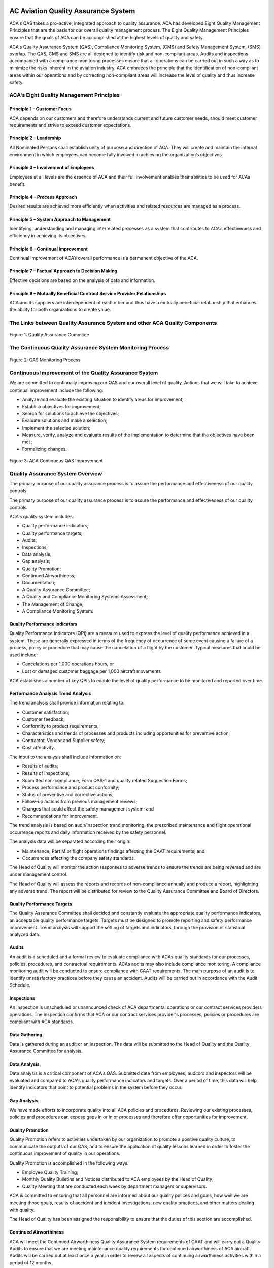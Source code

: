 .. image:: /images/AC_Aviation_Logo.jpg
           :scale: 100 %
           :alt: AC Aviation Logo
           :align: center

======================================
 AC Aviation Quality Assurance System
======================================

ACA's QAS takes a pro-active, integrated approach to quality
assurance. ACA has developed Eight Quality Management Principles that
are the basis for our overall quality management process. The Eight
Quality Management Principles ensure that the goals of ACA can be
accomplished at the highest levels of quality and safety.

ACA's Quality Assurance System (QAS), Compliance Monitoring System,
(CMS) and Safety Management System, (SMS) overlap.  The QAS, CMS and
SMS are all designed to identify risk and non-compliant areas.  Audits
and inspections accompanied with a compliance monitoring processes
ensure that all operations can be carried out in such a way as to
minimize the risks inherent in the aviation industry.  ACA embraces
the principle that the identification of non-compliant areas within
our operations and by correcting non-compliant areas will increase the
level of quality and thus increase safety.

ACA's Eight Quality Management Principles
=========================================

Principle 1 – Customer Focus
----------------------------

ACA depends on our customers and therefore understands current and
future customer needs, should meet customer requirements and strive to
exceed customer expectations.

Principle 2 – Leadership
------------------------

All Nominated Persons shall establish unity of purpose and direction
of ACA. They will create and maintain the internal environment in
which employees can become fully involved in achieving the
organization’s objectives.

Principle 3 – Involvement of Employees
--------------------------------------

Employees at all levels are the essence of ACA and their full
involvement enables their abilities to be used for ACAs benefit.

Principle 4 – Process Approach
------------------------------

Desired results are achieved more efficiently when activities and
related resources are managed as a process.

Principle 5 – System Approach to Management
-------------------------------------------

Identifying, understanding and managing interrelated processes as a
system that contributes to ACA’s effectiveness and efficiency in
achieving its objectives.

Principle 6 – Continual Improvement
-----------------------------------

Continual improvement of ACA’s overall performance is a permanent
objective of the ACA.

Principle 7 – Factual Approach to Decision Making
-------------------------------------------------

Effective decisions are based on the analysis of data and information.

Principle 8 – Mutually Beneficial Contract Service Provider Relationships
-------------------------------------------------------------------------

ACA and its suppliers are interdependent of each other and thus have a
mutually beneficial relationship that enhances the ability for both
organizations to create value.

The Links between Quality Assurance System and other ACA Quality Components
===========================================================================

.. figure:: /images/QAM/Quality_Assurance_Commitee.jpg
            :scale: 50%
            :alt: Quality_Assurance_Commitee
            :align: center

            Figure 1: Quality Assurance Commitee

The Continuous Quality Assurance System Monitoring Process
==========================================================

.. figure:: /images/QAM/QAS_Monitoring_Process.jpg
            :scale: 50%
            :alt: QAS_Monitoring_Process
            :align: center

            Figure 2: QAS Monitoring Process

Continuous Improvement of the Quality Assurance System
======================================================

We are committed to continually improving our QAS and our overall
level of quality. Actions that we will take to achieve continual
improvement include the following:

* Analyze and evaluate the existing situation to identify areas for improvement;
* Establish objectives for improvement;
* Search for solutions to achieve the objectives;
* Evaluate solutions and make a selection;
* Implement the selected solution;
* Measure, verify, analyze and evaluate results of the implementation to
  determine that the objectives have been met ;
* Formalizing changes.

.. figure:: /images/QAM/Continuous_QAS_Improvement.jpg
            :scale: 50%
            :alt: Continuous_QAS_Improvement
            :align: center

            Figure 3: ACA Continuous QAS Improvement

Quality Assurance System Overview
=================================

The primary purpose of our quality assurance process is to assure the
performance and effectiveness of our quality controls.

The primary purpose of our quality assurance process is to assure the
performance and effectiveness of our quality controls.

ACA's quality system includes:

* Quality performance indicators;
* Quality performance targets;
* Audits;
* Inspections;
* Data analysis;
* Gap analysis;
* Quality Promotion;
* Continued Airworthiness;
* Documentation;
* A Quality Assurance Committee;
* A Quality and Compliance Monitoring Systems Assessment;
* The Management of Change;
* A Compliance Monitoring System.

Quality Performance Indicators
------------------------------

Quality Performance Indicators (QPI) are a measure used to express the
level of quality performance achieved in a system. These are generally
expressed in terms of the frequency of occurrence of some event
causing a failure of a process, policy or procedure that may cause the
cancelation of a flight by the customer. Typical measures that could
be used include:

* Cancelations per 1,000 operations hours, or
* Lost or damaged customer baggage per 1,000 aircraft movements  

ACA establishes a number of key QPIs to enable the level of quality
performance to be monitored and reported over time.

Performance Analysis Trend Analysis
-----------------------------------

The trend analysis shall provide information relating to:

* Customer satisfaction;
* Customer feedback;
* Conformity to product requirements;
* Characteristics and trends of processes and products including
  opportunities for preventive action;
* Contractor, Vendor and Supplier safety;
* Cost affectivity.

The input to the analysis shall include information on:

* Results of audits;
* Results of inspections;
* Submitted non-compliance, Form QAS-1 and quality related Suggestion Forms;
* Process performance and product conformity;
* Status of preventive and corrective actions;
* Follow-up actions from previous management reviews;
* Changes that could affect the safety management system; and
* Recommendations for improvement.

The trend analysis is based on audit/inspection trend monitoring, the
prescribed maintenance and flight operational occurrence reports and
daily information received by the safety personnel.

The analysis data will be separated according their origin:

* Maintenance, Part M or flight operations findings affecting the CAAT
  requirements; and
* Occurrences affecting the company safety standards.

The Head of Quality will monitor the action responses to adverse
trends to ensure the trends are being reversed and are under
management control.

The Head of Quality will assess the reports and records of
non-compliance annually and produce a report, highlighting any adverse
trend. The report will be distributed for review to the Quality
Assurance Committee and Board of Directors.

Quality Performance Targets
---------------------------

The Quality Assurance Committee shall decided and constantly evaluate
the appropriate quality performance indicators, an acceptable quality
performance targets.  Targets must be designed to promote reporting
and safety performance improvement. Trend analysis will support the
setting of targets and indicators, through the provision of
statistical analyzed data.

Audits
------

An audit is a scheduled and a formal review to evaluate compliance
with ACAs quality standards for our processes, policies, procedures,
and contractual requirements. ACAs audits may also include compliance
monitoring.  A compliance monitoring audit will be conducted to ensure
compliance with CAAT requirements.  The main purpose of an audit is to
identify unsatisfactory practices before they cause an accident.
Audits will be carried out in accordance with the Audit Schedule.

Inspections
-----------

An inspection is unscheduled or unannounced check of ACA departmental
operations or our contract services providers operations. The
inspection confirms that ACA or our contract services provider's
processes, policies or procedures are compliant with ACA standards.

Data Gathering
--------------

Data is gathered during an audit or an inspection. The data will be
submitted to the Head of Quality and the Quality Assurance Committee
for analysis.

Data Analysis
-------------

Data analysis is a critical component of ACA's QAS. Submitted data
from employees, auditors and inspectors will be evaluated and compared
to ACA's quality performance indicators and targets.  Over a period of
time, this data will help identify indicators that point to potential
problems in the system before they occur.

Gap Analysis
------------

We have made efforts to incorporate quality into all ACA policies and
procedures.  Reviewing our existing processes, policies and procedures
can expose gaps in or in or processes and therefore offer
opportunities for improvement.

Quality Promotion
-----------------

Quality Promotion refers to activities undertaken by our organization
to promote a positive quality culture, to communicate the outputs of
our QAS, and to ensure the application of quality lessons learned in
order to foster the continuous improvement of quality in our
operations.

Quality Promotion is accomplished in the following ways:

* Employee Quality Training;
* Monthly Quality Bulletins and Notices
  distributed to ACA employees by the Head of Quality;
* Quality Meeting that are conducted each week by department managers or
  supervisors.

ACA is committed to ensuring that all personnel are informed about our
quality polices and goals, how well we are meeting those goals,
results of accident and incident investigations, new quality
practices, and other matters dealing with quality.

The Head of Quality has been assigned the responsibility to ensure
that the duties of this section are accomplished.

Continued Airworthiness
-----------------------

ACA will meet the Continued Airworthiness Quality Assurance System
requirements of CAAT and will carry out a Quality Audits to ensure
that we are meeting maintenance quality requirements for continued
airworthiness of ACA aircraft. Audits will be carried out at least
once a year in order to review all aspects of continuing airworthiness
activities within a period of 12 months.

Additional maintenance audits will be carried out:

* Whenever corrective action has to be performed before the next scheduled audit.
* When maintenance procedures are newly established or revised.
* Upon changing or adding a different type of aircraft to the ACA fleet.
* Upon changing of the Airworthiness or Head of Quality.
* Before using a repair station as a contract service provider for
  airworthiness management or maintenance.

.. Note:: See the yearly Quality Audit Schedule for all scheduled
          quality audits.

Documentation
-------------

ACA’s QAM documents the following aspects of ACA's Quality Assurance
System Program:

* Scope of the quality management system;
* Quality process, policies, procedures and objectives;
* Objectives, quality indicators and resources;
* Analyzing non-compliance areas that are determined to be quality related;
* Recording of non-compliance areas that are determined to be quality related;
* Corrective and preventive actions;
* Management evaluation;
* Quality performance monitoring;
* Quality compliance monitoring;
* Management of change;
* Quality assurance auditing and inspections; and
* Quality promotion.

The Quality Assurance Committee
===============================

ACA has formed a Quality Assurance Committee in order to assist the
Head of Quality and the Head of Flight Operations with the decision
making process regarding ACA's overall quality processes, policies and
procedure.

Through this committee, the implementation of ACA's quality processes,
policies and procedure that have been established accordance with ACA;
standards, policies and recommended practices will be deliberated and
shall ensure a higher level of quality is achieved.

The Accountable Manager chairs the Quality Assurance Committee Meetings.

The Head of Flight Operations will act as Secretary of the Quality
Assurance Committee Meetings.

The Quality Assurance Committee will consist of the following ACA
management personnel:

* The Accountable Manager;
* The Head of Flight Operations;
* The Head of Quality;
* The Head of Safety;
* The nominated Secretary for the meeting;
* The Chief Pilot;
* The Head of Engineering;
* Any nominated Senior Flight Crew Members;
* Any nominated Senior In-Flight Service Representatives;
* Any nominated Dispatch Personnel;
* Any department employees that wish to attend or are invited to attend;
* Inspection team members that are currently conducting an audit.
* Audit team members that are currently conducting an audit.

Quality Assurance Committee Focus
---------------------------------

The focus of ACA’s Quality Assurance Committee will be on proactive
“action”, as opposed to “dialogue”. The role of the Quality Assurance
Committee will also:

* Act as a source of expertise and advice on quality matters to senior management;
* Evaluate all ground and flight operations that ACA is considering and
  evaluating the risk(s) involved;
* Evaluating existing ground, flight and training processes, policies
  and procedure and re-assessing the risk(s) involved;
* Review the progress on identified quality concerns and actions taken
  following accidents and incidents;
* Review the following submitted reports and make recommendations to
  improve safety and or quality;

  1. Non-compliance Reports, Form QAS-1
  2. Suggestion Reports;
  3. Audit and Inspection results.

* Address and make recommendations to resolve all quality concerns.

.. Note:: If there is not sufficient time to cover all items on the
          agenda, then additional meetings will be scheduled to cover
          any remaining items.

Quality Assurance System Assessment
===================================

Once a year the Quality Assurance Committee will evaluate the overall
effectiveness of ACA's QAS program. The Quality Assurance Committee
will enlist the assistance of qualified and approved contracted
individuals or contracted organization for this purpose.

Whereas ACA's internal audits or inspections are used to obtain
objective evidence that existing policy, procedures or requirements
have been met, the information obtained through a contracted qualified
and approved contracted individuals or contracted organization will
offer a fresh set of eyes on our operations and therefore bring
quality issues to light that ACA's internal audits or inspections may
overlook.

The QAS assessment will be used to benchmark it check ACA's
performance against the overall aviation system-wide goals and the
best practices of the aviation industry. These results will then be
used to improve the performance of ACA.

The Quality Assurance Committee will conduct an annual QAM review
meeting which occurs in the month of June.

The Management of Change
========================

When a corrective action is approved by the Quality Assurance
Committee the approved change will be implemented in accordance with
the following procedures:

* The change process including the risk assessment by the Quality
  Assurance Committee, will be recorded,
* The amended process, policy or procedure will be distributed to all
  Nominated Persons by e-mail by the Head of Quality as describe in the
  revision section of all affected manuals or documents;
* The Quality Assurance Manual and other associated documentation will
  be revised or amended by the responsible Nominated Person and then
  distributed to Quality Assurance Manual and other associated
  documentation holders.

Prior to undergoing any significant change that could impact ACA
operations, a management change process will be undertaken by the
Quality Assurance Committee.

Examples of change that will trigger a need for such a management
change process are:

* The introduction of a new aircraft type;
* Significant change in the nature of the operation (e.g. dynamic
  business growth, new operating environment, etc.);
* Changes in hiring or scheduling practices;
* Changes to organizational structure;
* Operating and maintenance procedures and processes;
* Personnel training and competency certification;
* ACA's Operations Manual;
* Maintenance Control Manual or Maintenance Procedures Manual;
* Aircraft SOPs, etc., and a plan for development of the required changes.
* Significant change in aircraft maintenance arrangements, etc.

As soon as it has been determined that the change event will occur, a
risk assessment will be conducted on the pending policy change by the
Quality Assurance Committee. On the basis of that assessment, and any
other available information, the Quality Assurance Committee will
develop an implementation plan. The implementation plan that has been
agreed upon by the Quality Assurance Committee will include a risk
analysis of the change event and an assessment of the changes
required.
